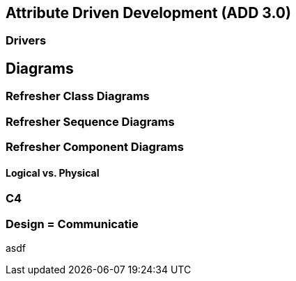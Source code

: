== Attribute Driven Development (ADD 3.0)

=== Drivers

== Diagrams

=== Refresher Class Diagrams

=== Refresher Sequence Diagrams

=== Refresher Component Diagrams

==== Logical vs. Physical

=== C4

=== Design = Communicatie

asdf

